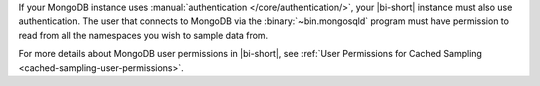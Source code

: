 If your MongoDB instance uses :manual:`authentication
</core/authentication/>`, your |bi-short| instance must also use
authentication. The user that connects to MongoDB via the
:binary:`~bin.mongosqld` program must have permission to read from all
the namespaces you wish to sample data from.

For more details about MongoDB user permissions in |bi-short|, see
:ref:`User Permissions for Cached Sampling
<cached-sampling-user-permissions>`.